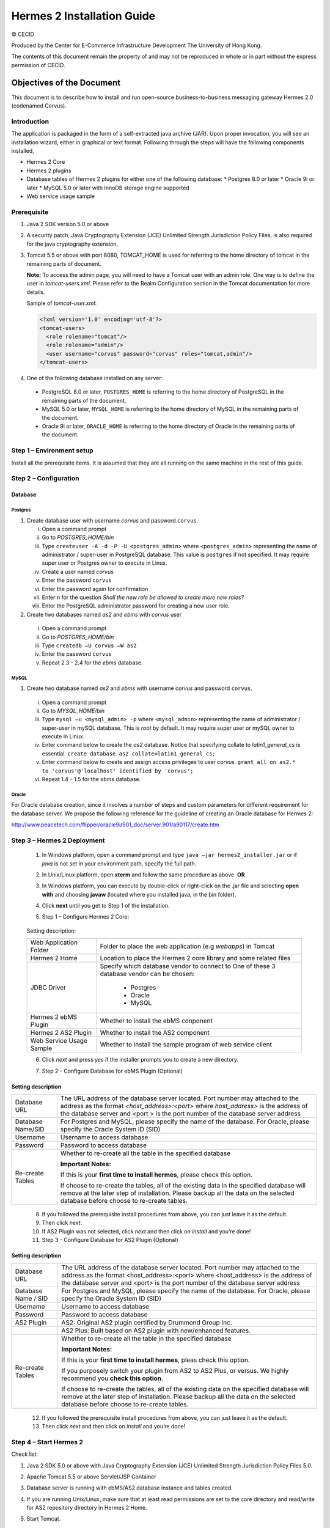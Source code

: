 .. _installation:

Hermes 2 Installation Guide
===========================

© CECID

Produced by the Center for E-Commerce Infrastructure Development The University of Hong Kong.

The contents of this document remain the property of and may not be reproduced in whole or in part without the express permission of CECID.


Objectives of the Document
--------------------------
This document is to describe how to install and run open-source business-to-business messaging gateway Hermes 2.0 (codenamed Corvus).

Introduction
^^^^^^^^^^^^

The application is packaged in the form of a self-extracted java archive (JAR). Upon proper invocation, you will see an installation wizard, either in graphical or text format. Following through the steps will have the following components installed,

* Hermes 2 Core
* Hermes 2 plugins
* Database tables of Hermes 2 plugins for either one of the following database:
  * Postgres 8.0 or later
  * Oracle 9i or later
  * MySQL 5.0 or later with InnoDB storage engine supported
* Web service usage sample


Prerequisite
^^^^^^^^^^^^^^^^^
1. Java 2 SDK version 5.0 or above 
#. A security patch, Java Cryptography Extension (JCE) Unlimited Strength Jurisdiction Policy Files, is also required for the java cryptography extension. 
#. Tomcat 5.5 or above with port 8080, TOMCAT_HOME is used for referring to the home directory of tomcat in the remaining parts of document.  

   **Note:**  To access the admin page, you will need to have a Tomcat user with an admin role.  One way is to define the user in *tomcat-users.xml*.  Please refer to the Realm Configuration section in the Tomcat documentation for more details.

   Sample of *tomcat-user.xml*:

   .. code-block:: xml

       <?xml version='1.0' encoding='utf-8'?>
       <tomcat-users>
         <role rolename="tomcat"/>
         <role rolename="admin"/>
         <user username="corvus" password="corvus" roles="tomcat,admin"/>
       </tomcat-users>

#. One of the following database installed on any server:

  * PostgreSQL 8.0 or later, ``POSTGRES_HOME`` is referring to the home directory of PostgreSQL in the remaining parts of the document.
  * MySQL 5.0 or later, ``MYSQL_HOME`` is referring to the home directory of MySQL in the remaining parts of the document.
  * Oracle 9i or later, ``ORACLE_HOME`` is referring to the home directory of Oracle in the remaining parts of the document.

Step 1 – Environment setup
^^^^^^^^^^^^^^^^^^^^^^^^^^
Install all the prerequisite items. It is assumed that they are all running on the same machine in the rest of this guide.

Step 2 – Configuration
^^^^^^^^^^^^^^^^^^^^^^
Database
""""""""

Postgres
````````

#. Create database user with username *corvus* and password ``corvus``.

   i. Open a command prompt
   #. Go to *POSTGRES_HOME/bin*
   #. Type ``createuser -A -d -P -U <postgres_admin>`` where ``<postgres_admin>`` representing the name of administrator / super-user in PostgreSQL database. This value is ``postgres`` if not specified. It may require super user or Postgres owner to execute in Linux.
   #. Create a user named *corvus*
   #. Enter the password ``corvus``
   #. Enter the password again for confirmation
   #. Enter ``n`` for the question *Shall the new role be allowed to create more new roles?*
   #. Enter the PostgreSQL administrator password for creating a new user role.

#. Create two databases named *as2* and *ebms* with *corvus* user

  i. Open a command prompt
  #. Go to *POSTGRES_HOME/bin*
  #. Type ``createdb –U corvus –W as2``
  #. Enter the password ``corvus``
  #. Repeat 2.3 - 2.4 for the *ebms* database.

MySQL
`````

1. Create two database named *as2* and *ebms* with username *corvus* and password ``corvus``.

  i. Open a command prompt
  #. Go to *MYSQL_HOME/bin*
  #. Type ``mysql –u <mysql_admin> -p`` where ``<mysql_admin>`` representing the name of administrator / super-user in mySQL database. This is *root* by default. It may require super user or mySQL owner to execute in Linux.
  #. Enter command below to create the *as2* database. Notice that specifying collate to *latin1_general_cs* is essential.
     ``create database as2 collate=latin1_general_cs;``
  #. Enter command below to create and assign access privileges to user *corvus*.
     ``grant all on as2.* to 'corvus'@'localhost' identified by 'corvus';``
  #. Repeat 1.4 – 1.5 for the *ebms* database.

Oracle
``````

For Oracle database creation, since it involves a number of steps and custom parameters for different requirement for the database server. We propose the following reference for the guideline of creating an Oracle database for Hermes 2:

http://www.peacetech.com/flipper/oracle9i/901_doc/server.901/a90117/create.htm

Step 3 – Hermes 2 Deployment
^^^^^^^^^^^^^^^^^^^^^^^^^^^^

  1. In Windows platform, open a command prompt and type ``java –jar hermes2_installer.jar`` or if *java* is not set in your environment path, specify the full path.
  #. In Unix/Linux platform, open **xterm** and follow the same procedure as above.
     **OR**
  #. In Windows platform, you can execute by double-click or right-click on the .jar file and selecting **open with** and choosing **javaw** (located where you installed java, in the bin folder).
     
     .. image:: _static/images/3-4-1-hermes-2-0-opensource-installer.jpeg
  #. Click **next** until you get to Step 1 of the installation.
  #. Step 1 - Configure Hermes 2 Core:

    .. image:: _static/images/3-4-1-step-1-configure-hermes-2-core.png
    .. image:: _static/images/3-4-1-step-1-h2o-installer.jpeg

  Setting description:

  +-----------------------------------+-------------------------------------------------------------------+
  | Web Application Folder            | Folder to place the web application (e.g *webapps*) in Tomcat     |
  +-----------------------------------+-------------------------------------------------------------------+
  | Hermes 2 Home                     | Location to place the Hermes 2 core library and some related files|
  +-----------------------------------+-------------------------------------------------------------------+
  | JDBC Driver                       | Specify which database vendor to connect to                       |
  |                                   | One of these 3 database vendor can be chosen:                     |
  |                                   |                                                                   | 
  |                                   |   * Postgres                                                      |
  |                                   |   * Oracle                                                        |
  |                                   |   * MySQL                                                         |
  +-----------------------------------+-------------------------------------------------------------------+
  | Hermes 2 ebMS Plugin              | Whether to install the ebMS conponent                             |
  +-----------------------------------+-------------------------------------------------------------------+
  | Hermes 2 AS2 Plugin               | Whether to install the AS2 component                              |
  +-----------------------------------+-------------------------------------------------------------------+
  | Web Service Usage Sample          | Whether to install the sample program of web service client       |
  +-----------------------------------+-------------------------------------------------------------------+

  6. Click *next* and press *yes* if the installer prompts you to create a new directory.

  7. Step 2 - Configure Database for ebMS Plugin (Optional)
  
     .. image:: _static/images/3-4-1-step-2-configure-database-for-ebms-plugin.png
     .. image:: _static/images/3-4-1-step-2-h2o-installer.jpeg


Setting description
"""""""""""""""""""

+-------------------+---------------------------------------------------------------------------------------------------------------------------------------------------------------------------------------------------------------------------------------------------------+
| Database URL      | The URL address of the database server located. Port number may attached to the address as the format *<host_address>:<port>* where *host_address>* is the address of the database server and <port > is the port number of the database server address |
+-------------------+---------------------------------------------------------------------------------------------------------------------------------------------------------------------------------------------------------------------------------------------------------+
| Database Name/SID | For Postgres and MySQL, please specify the name of the database. For Oracle, please specify the Oracle System ID (SID)                                                                                                                                  |
+-------------------+---------------------------------------------------------------------------------------------------------------------------------------------------------------------------------------------------------------------------------------------------------+
| Username          | Username to access database                                                                                                                                                                                                                             |
+-------------------+---------------------------------------------------------------------------------------------------------------------------------------------------------------------------------------------------------------------------------------------------------+
| Password          | Password to access database                                                                                                                                                                                                                             |
+-------------------+---------------------------------------------------------------------------------------------------------------------------------------------------------------------------------------------------------------------------------------------------------+
| Re-create Tables  | Whether to re-create all the table in the specified database                                                                                                                                                                                            | 
|                   |                                                                                                                                                                                                                                                         |
|                   |                                                                                                                                                                                                                                                         |
|                   | **Important Notes:**                                                                                                                                                                                                                                    |
|                   |                                                                                                                                                                                                                                                         |
|                   | If this is your **first time to install hermes**, please check this option.                                                                                                                                                                             |
|                   |                                                                                                                                                                                                                                                         |
|                   | If choose to re-create the tables, all of the existing data in the specified database will remove at the later step of installation. Please backup all the data on the selected database before choose to re-create tables.                             |
|                   |                                                                                                                                                                                                                                                         |
+-------------------+---------------------------------------------------------------------------------------------------------------------------------------------------------------------------------------------------------------------------------------------------------+

  8. If you followed the prerequisite install procedures from above, you can just leave it as the default.

  9. Then click *next*.

  10. If AS2 Plugin was not selected, click *next* and then click on *install* and you’re done!

  11. Step 3 - Configure Database for AS2 Plugin (Optional)

  .. image:: _static/images/3-4-1-step-3-configure-database-for-as2-plugin.png
  .. image:: _static/images/3-4-1-step-3-h2o-installer.jpeg

Setting description
"""""""""""""""""""""""""""""

+---------------------+-----------------------------------------------------------------------------------------------------------------------------------------------------------------------------------------------------------------------------------------------------+
| Database URL        | The URL address of the database server located. Port number may attached to the address as the format <host_address>:<port> where <host_address> is the address of the database server and <port> is the port number of the database server address |
+---------------------+-----------------------------------------------------------------------------------------------------------------------------------------------------------------------------------------------------------------------------------------------------+
| Database Name / SID | For Postgres and MySQL, please specify the name of the database. For Oracle, please specify the Oracle System ID (SID)                                                                                                                              |
+---------------------+-----------------------------------------------------------------------------------------------------------------------------------------------------------------------------------------------------------------------------------------------------+
| Username            | Username to access database                                                                                                                                                                                                                         |
+---------------------+-----------------------------------------------------------------------------------------------------------------------------------------------------------------------------------------------------------------------------------------------------+
| Password            | Password to access database                                                                                                                                                                                                                         |
+---------------------+-----------------------------------------------------------------------------------------------------------------------------------------------------------------------------------------------------------------------------------------------------+
| AS2 Plugin          | AS2: Original AS2 plugin certified by Drummond Group Inc.                                                                                                                                                                                           |
+---------------------+-----------------------------------------------------------------------------------------------------------------------------------------------------------------------------------------------------------------------------------------------------+
|                     | AS2 Plus: Built based on AS2 plugin with new/enhanced features.                                                                                                                                                                                     |
+---------------------+-----------------------------------------------------------------------------------------------------------------------------------------------------------------------------------------------------------------------------------------------------+
| Re-create Tables    | Whether to re-create all the table in the specified database                                                                                                                                                                                        |
|                     |                                                                                                                                                                                                                                                     |
|                     |                                                                                                                                                                                                                                                     |
|                     |                                                                                                                                                                                                                                                     |
|                     | **Important Notes:**                                                                                                                                                                                                                                |
|                     |                                                                                                                                                                                                                                                     |
|                     | If this is your **first time to install hermes**, pleas check this option.                                                                                                                                                                          |
|                     |                                                                                                                                                                                                                                                     |
|                     | If you purposely switch your plugin from AS2 to AS2 Plus, or versus. We highly recommend you **check this option**.                                                                                                                                 |
|                     |                                                                                                                                                                                                                                                     |
|                     | If choose to re-create the tables, all of the existing data on the specified database will remove at the later step of installation. Please backup all the data on the selected database before choose to re-create tables.                         |
+---------------------+-----------------------------------------------------------------------------------------------------------------------------------------------------------------------------------------------------------------------------------------------------+

  12. If you followed the prerequisite install procedures from above, you can just leave it as the default.

  13. Then click *next* and then click on *install* and you’re done!

Step 4 – Start Hermes 2
^^^^^^^^^^^^^^^^^^^^^^^

Check list:

1. Java 2 SDK 5.0 or above with Java Cryptography Extension (JCE) Unlimited Strength Jurisdiction Policy Files 5.0.

2. Apache Tomcat 5.5 or above Servlet/JSP Container

3. Database server is running with ebMS/AS2 database instance and tables created.

4. If you are running Unix/Linux, make sure that at least read permissions are set to the core directory and read/write for AS2 repository directory in Hermes 2 Home.

5. Start Tomcat.

6. To verify Hermes 2 is running, access the following URL from browser.

    *http://localhost:8080/corvus/home*

   Welcome page should be displayed as below:

   .. image:: _static/images/3-5-step-4-welcome-page.jpeg

7. To access the admin page, go to the following URL. The login user / password is the same as the Tomcat user with admin privileges specified in Section 3.2.

    *http://localhost:8080/corvus/admin/home*

8. Once you have gained access to the admin page, you should see the Hermes 2 Administration Console page like this:

   .. image:: _static/images/3-5-step-4-administration-console-page.png

That’s it! Your Hermes 2 should now be up and running. You can test your setup by running our web service usage sample in Section!.


Partnership Maintenance and Web Service Usage Sample
-------------------------------------------------------

A tool kit called *Web Service Usage Sample* was installed under Hermes 2, *<HERMES2_HOME>/sample* folder. It contains tools to test the installed Hermes, demonstrate messaging flow and provided a set of sample code for user to write web service client application to connect to the Hermes 2.

Directory Organization
^^^^^^^^^^^^^^^^^^^^^^

+---------------------------------+-----------------------------------------------------------------------------------------------------------------------------------------------------+
| Directory / File                | Description                                                                                                                                         |
+=================================+=====================================================================================================================================================+
| *config/\**                     | Contains the configuration file for the sample programs. The folders inside this directory contain related files for specific sample program.       |
+---------------------------------+-----------------------------------------------------------------------------------------------------------------------------------------------------+
| *config/ebms-partnership.xml*   | These two files contain the setting of the partnership for ebMS and AS2 commonly used by sample programs.                                           |
| and                             |                                                                                                                                                     |
| *config/as2-partnership.xml*    |                                                                                                                                                     |
+---------------------------------+-----------------------------------------------------------------------------------------------------------------------------------------------------+
| *logs/\**                       | A set of logs contains the output from each sample program.                                                                                         |
+---------------------------------+-----------------------------------------------------------------------------------------------------------------------------------------------------+
| *lib/\**                        | The library files required for the sample programs.                                                                                                 |
+---------------------------------+-----------------------------------------------------------------------------------------------------------------------------------------------------+
| *\*.bat* / *\*.sh*              | The scripts for executing the sample programs.                                                                                                      |
+---------------------------------+-----------------------------------------------------------------------------------------------------------------------------------------------------+

Preparation
^^^^^^^^^^^^^^^^

Windows environment
"""""""""""""""""""

1. Set environment variable *JAVA_HOME* to the directory installed the java.

UNIX environment
""""""""""""""""

1. Set environment variable *JAVA_HOME* to the directory installed the java.

2. Change the permission of all shell-script files to 755 by following command.

    ``chown 755 *.sh``

Partnership Maintenance
^^^^^^^^^^^^^^^^^^^^^^^

Users need to define a *Partnership*, which contains the relationship of messaging in transport level between a sender and a recipient. It is required to specify the *Partnership* in sender the recipient.

A web service sample program is provided to manage *Partnership* (to add, update or delete). The partnership configuration for AS2/ebMS loopback test is placed in *<HERMES2_HOME>/sample/config/as2(ebms)-partnership.xml*.

Usage:

+----------------------+----------------------------------------------------------+
| **as2-partnership**  | Maintain a specified AS2 / ebMS partnership in Hermes 2. |
| /                    |                                                          |
| **ebms-partnership** |                                                          |
+----------------------+----------------------------------------------------------+

.. _4.3.1:

Creating AS2 Partnership
""""""""""""""""""""""""

To create the partnership required to perform the AS2 messaging loopback test using Web Service Usage Sample in next step, you just need to execute the following command ::

  as2-partnership

**OR**

Access *http://localhost:8080/corvus/admin/as2/partnership* to configure the partnership manually. Below is a simple loop-back configuration sample.

.. image:: _static/images/4-3-1-create-as2-partnership.png


+------------------------------------------------------------------+--------------------------------------------------+
| Partnership ID                                                   | ``as2-loopback``                                 |
+------------------------------------------------------------------+--------------------------------------------------+
| **AS2 From**                                                     | ``as2loopback``                                  |
+------------------------------------------------------------------+--------------------------------------------------+
| **AS2 To**                                                       | ``as2loopback``                                  |
+------------------------------------------------------------------+--------------------------------------------------+
| Disabled                                                         | *No*                                             |
+------------------------------------------------------------------+--------------------------------------------------+
| Subject                                                          |                                                  |
+------------------------------------------------------------------+--------------------------------------------------+
| Recipient Address                                                | *http://127.0.0.1:8080/corvus/httpd/as2/inbound* |
+------------------------------------------------------------------+--------------------------------------------------+
| Hostname Verified in SSL?                                        | *No*                                             |
+------------------------------------------------------------------+--------------------------------------------------+
| Request Receipt?                                                 | *No*                                             |
+------------------------------------------------------------------+--------------------------------------------------+
| Signed Receipt?                                                  | *No*                                             |
+------------------------------------------------------------------+--------------------------------------------------+
| Asynchronous Receipt?                                            | *No*                                             |
+------------------------------------------------------------------+--------------------------------------------------+
| Receipt Return URL                                               | *http://127.0.0.1:8080/corvus/httpd/as2/inbound* |
+------------------------------------------------------------------+--------------------------------------------------+
| Message Compression Required?                                    | *No*                                             |
+------------------------------------------------------------------+--------------------------------------------------+
| Message Signing Required?                                        | *No*                                             |
+------------------------------------------------------------------+--------------------------------------------------+
| Signing Algorithm                                                | *sha1*                                           |
+------------------------------------------------------------------+--------------------------------------------------+
| Message Encryption Required?                                     | *No*                                             |
+------------------------------------------------------------------+--------------------------------------------------+
| Encryption Algorithm                                             | *rc2*                                            |
+------------------------------------------------------------------+--------------------------------------------------+
| Certificate For Encryption                                       | *none*                                           |
+------------------------------------------------------------------+--------------------------------------------------+
| MIC Algorithm                                                    | *sha1*                                           |
+------------------------------------------------------------------+--------------------------------------------------+
| Maximum Retries                                                  | ``1``                                            |
+------------------------------------------------------------------+--------------------------------------------------+
| Retry Interval (ms)                                              | ``30000``                                        |
+------------------------------------------------------------------+--------------------------------------------------+
| Message Signature Enforced?                                      | *No*                                             |
+------------------------------------------------------------------+--------------------------------------------------+
| Message Encryption Enforced?                                     | *No*                                             |
+------------------------------------------------------------------+--------------------------------------------------+
| Certificate For Verification                                     | *none*                                           |
+------------------------------------------------------------------+--------------------------------------------------+

Creating AS2 Plus Partnership
"""""""""""""""""""""""""""""

Please reference the procedures of `Creating AS2 Partnership`_ to create AS2 Plus partnership.

Creating ebMS Partnership
"""""""""""""""""""""""""

To create the partnership required to perform the ebMS messaging loopback test using Web Service Usage Sample in next step, you need to execute the following command ::

  ebms-partnership

**OR**

Access http://localhost:8080/corvus/admin/ebms/partnership to configure the partnership manually. Below is a simple loop-back configuration sample.

  .. image:: _static/images/4-3-3-ebms-plugin.png

+----------------------------------+-------------------------------------------------+
| Partnership ID                   | ebms-loopback                                   |
+----------------------------------+-------------------------------------------------+
| CPA ID                           | cpaid                                           |
+----------------------------------+-------------------------------------------------+
| Service                          | http://localhost:8080/corvus/httpd/ebms/inbound |
+----------------------------------+-------------------------------------------------+
| Action                           | Action                                          |
+----------------------------------+-------------------------------------------------+
| Disabled                         | No                                              |
+----------------------------------+-------------------------------------------------+
| Transport Endpoint               | http://localhost:8080/corvus/httpd/ebms/inbound |
+----------------------------------+-------------------------------------------------+
| Hostname Verified in SSL?        | No                                              |
+----------------------------------+-------------------------------------------------+
| Sync Reply Mode                  | none                                            |
+----------------------------------+-------------------------------------------------+
| Acknowledgement Requested        | never                                           |
+----------------------------------+-------------------------------------------------+
| Acknowledgement Signed Requested | never                                           |
+----------------------------------+-------------------------------------------------+
| Duplicate Elimination            | never                                           |
+----------------------------------+-------------------------------------------------+
| Message Order                    | NotGuaranteed                                   |
+----------------------------------+-------------------------------------------------+
| Signing Required?                | No                                              |
+----------------------------------+-------------------------------------------------+
| Encryption Required? (Mail Only) | No                                              |
+----------------------------------+-------------------------------------------------+
| Certificate For Encryption       | none                                            |
+----------------------------------+-------------------------------------------------+
| Maximum Retries                  | 1                                               |
+----------------------------------+-------------------------------------------------+
| Retry Interval (ms)              | 30000                                           |
+----------------------------------+-------------------------------------------------+
| Certificate For Verification     | none                                            |
+----------------------------------+-------------------------------------------------+

.. _4.4:

Web Service Usage Sample Flow
^^^^^^^^^^^^^^^^^^^^^^^^^^^^^

In order to validate the installation of Hermes 2, a web service usage sample program is provided. It can be simply executed by running the following command in a command prompt.

Usage:

+-------------------+---------------------------------------------------------------------------------------------------------------------------------------------------------------------------------------------------------------------------------------------------------------------------------------------------+
| **as2-send** /    | Send a AS2 / ebMS message to the local Hermes 2. installed                                                                                                                                                                                                                                        |
| **ebms-send**     |                                                                                                                                                                                                                                                                                                   |
+-------------------+---------------------------------------------------------------------------------------------------------------------------------------------------------------------------------------------------------------------------------------------------------------------------------------------------+
| **as2-history** / | Show the message history in the Hermes 2. This program will list the inbox and outbox message stored in the Hermes 2 data storage. User can view the details of inbox and outbox. For inbox message, user can also download the payload received in the Hermes 2 repository, if it is available.  |
| **ebms-history**  |                                                                                                                                                                                                                                                                                                   |
+-------------------+---------------------------------------------------------------------------------------------------------------------------------------------------------------------------------------------------------------------------------------------------------------------------------------------------+





In order to test whether the Hermes 2 are installed success or not, we suggest to run sample programs in following steps:

1. Add a partnership by running **ebms-partnership** / **as2-partnership**.

2. Send message to the local Hermes 2 by running **ebms-send** / **as2-send**.

3. Check the status of sent message by running **ebms-history** / **as2-history** and select the message from outbox.

4. Check the received message by running **ebms-history** / **as2-history** and select the message from inbox, download the payload.

AS2 Web Service Usage Sample
""""""""""""""""""""""""""""

You are required to execute `Creating AS2 Partnership`_ successfully before executing the following AS2 web service usage sample. Next we illustrate the steps to run the test described in `Web Service Usage Sample Flow`_

Send message to the local Hermes 2 ::

  as2-send

This program creates and sends the request attached with payload named "``testpayload``" under the directory "``/config/as2-send``" to Hermes2.


Upon successful execution, you should be able to see the similar output shown as follow: ::


    ----------------------------------------------------

    AS2 Message Sender

    ----------------------------------------------------

    Initialize Logger ...

    Importing AS2 sending parameters ... ./config/as2-send/as2- request.xml

    Importing AS2 partnership parameters ... ./config/as2- partnership.xml

    Initialize AS2 message sender...

    Adding payload in the AS2 message...

    Sending AS2 sending request ...

    Sending Done:

    ----------------------------------------------------

    New message id: 20080722-133931-01300@127.0.1.1

    Please view log for details ..

Check the sent message ::

    as2-history

This program retrieves the list of sent/received message from Hermes 2. ::

    ----------------------------------------------------

    AS2 Message History Web Service Client

    ----------------------------------------------------

    Initialize Logger ...

    Importing AS2 config parameters ... ./config/as2-history/as2- request.xml

    Initialize AS2 messsage history queryer ...

    Sending AS2 message history query request ...

    Sending Done:

    ----------------------------------------------------

    AS2 Message that are matched

    ----------------------------------------------------

    No. of message: 2

    0 | Message id : 20080722-133931-01300@127.0.1.1

    1 | Message id : 20080722-133931-01300@127.0.1.1

    MessageBox: outbox

    MessageBox: inbox

    ----------------------------------------------------

    Select message (0 - 1), -1 to exit:


Enter 0 to check the sent message, the screen silimiar as following will show::


    Select message (0 - 1), -1 to exit: 0

    
    Query Message ID: 20080722-133931-01300@127.0.1.1 
    Query Message Status : DL 
    Query Message Status Desc : null 
    ACK Message ID : null 
    ACK Message Status : null 
    ACK Message Status Desc : null


Check the received message, download the payload

From the select message screen of ``as2-history``, enter 1 to select the inbox message, then it will prompt for "``Please provide the folder to store the payload(s):``", press enter to save in the current folder. Then there should be a file named “``as2.<timestamp>@127.0.1.1.Payload.0``”, where <timestamp> is the time you just execute ``as2-send`` before. Open that file and you will see the follow content:

  .. image:: _static/images/4-4-1-smaple-message.png



Finally, the test for AS2 plugin installation has been done after executed the above steps successfully.


*ebMS Web Service Usage Sample*
""""""""""""""""""""""""""""""""""""""

You are required to execute `Creating AS2 Plus Partnership`_ successfully before executing the following ebMS web service usage sample. Next we illustrate the steps to run the test described in `Web Service Usage Sample Flow`_

Send message to the local Hermes 2 server ::
    
    ebms-send

This program creates and sends the request attached with payload named "``testpayload``" under the directory "``/config/ebms-send``" to Hermes2.

Upon successful execution, you should be able to see the similar output shown in following: ::


    ----------------------------------------------------

    EbMS sender web service client

    ----------------------------------------------------

    Initialize Logger ...

    Importing xml

    Importing l

    ebMS sending parameters ... ./config/ebms-send/ebms-request.

    ebMS partnership parameters ... ./config/ebms-partnership.xm

    Initialize ebMS web service client...

    Adding

    Sending

    payload in the ebMS message...

    ebMS sending request ...

    Sending Done:

    ----------------------------------------------------

    New message id: 20080722-143157-97302@127.0.1.1

    Please view log for details ..

Check the sent message ::

    ebms-history

This program retrieves the list of sent/received message from Hermes 2. ::


    ----------------------------------------------------

    EbMS Message History Queryer

    ----------------------------------------------------

    Initialize Logger ...

    Importing ebMS config parameters ... ./config/ebms-history/ebms-request.xml

    Initialize ebMS messsage history queryer ...

    Sending ebMS message history query request ...

    Sending Done:

    ----------------------------------------------------

    ----------------------------------------------------

    EbMS Message Query Result

    ----------------------------------------------------

    0   | Message id : 20080722-143157-97302@127.0.1.1 | MessageBox: outbox

    1   | Message id : 20080722-143157-97302@127.0.1.1 | MessageBox: inbox

    ----------------------------------------------------

    Select message (0 - 1), -1 to exit:

Enter 0 to check the sent message, the screen similar as follow will show: ::

    Sending Done:

    ----------------------------------------------------

    Query Message ID

    Query Message Status

    : 20080722-143157-97302@127.0.1.1

    : DL

    Query Message Status Desc : Message was sent.

    ACK Message ID

    ACK Message Status

    : null

    : null

    ACK Message Status Desc : null

    ----------------------------------------------------

    Please view log for details ..

Check the received message, download the payload

From the select message screen of ``ebms-history``, enter 1 to select the inbox message, then it will prompt for "``Please provide the folder to store the payload(s):``", press enter to save in the current folder. Then there should a file named "``ebms.<timestamp>@127.0.1.1.Payload.0``", where *<timestamp>* is the time you just execute ``ebms-send`` before. Open that file and you will see the follow content:


Finally, the test for ebMS plugin installation has been done after executed the above steps successfully.

  .. image:: _static/images/4-4-1-smaple-message.png


Configuration for Secure Messaging & Secure Channel
------------------------------------------------------


In order to store private key for message signing, keystore is needed. Under current implementation, only PKCS12 keystore is supported. If you are running Hermes Installer, there are keystore files put under folder called “security” under both ebMS and AS2/AS2 Plus plugins.

Message Signing
^^^^^^^^^^^^^^^^^^^^

To enable message signing, please configure the plugin with corresponding keystore. A default keystore setting are set through the installer. Or make a new customized keystore. To learn more about generating a keystore, please refer to article about `"Generate Certificate"`__.

__ http://community.cecid.hku.hk/index.php/product/article/configuration_for_message_signning_and_secure_channel/#generate_cert

**Article on “Generate Certificate”:**

http://community.cecid.hku.hk/index.php/product/article/configuration_for_message_signning_and_secure_channel/#generate_cert

*Sender Setting for Message Signing*

To instruct Hermes to perform message signing with correct private-key, the corresponding Keystore Manager should be configured with correct parameters.

* *ebMS Sender-SideSetting*

Open the configuration file named "``ebms.module.xml``" which is placed in the conf folder of ebMS plugin. A component named "``keystore-manager-for-signature``" is defined to manage the keystore.


  .. code-block:: xml

    <component id="keystore-manager-for-signature"

                        name="Key Store Manager for Digital Signature">

        <class>hk.hku.cecid.piazza.commons.security.KeyStoreManager</class>

            <parameter name="keystore-location" value="/corvus/plugins/hk.hku.cecid.ebms/security/corvus.p12" />

            <parameter name="keystore-password" value="password" />

            <parameter name="key-alias" value="corvus" />

            <parameter name="key-password" value="password" />

            <parameter name="keystore-type" value="PKCS12" />

            <parameter name="keystore-provider"
                value="org.bouncycastle.jce.provider.BouncyCastleProvider" />

    </component>


* *AS2/AS2 Plus Sender-Side Setting*

Open the configuration file named "``as2.module.core.xml``", which is placed in the conf folder of AS2/AS2 Plus plugin. A component named "``keystore-manager``" is defined to manage the keystore.

  .. code-block:: xml

    <component id="keystore-manager" name=" AS2 Key Store Manager">

        <class>hk.hku.cecid.piazza.commons.security.KeyStoreManager</class>

            <parameter name="keystore-location" value="corvus.p12" />

            <parameter name="keystore-password" value="password" />

            <parameter name="key-alias" value="corvus" />

            <parameter name="key-password" value="password" />

            <parameter name="keystore-type" value="PKCS12" />

            <parameter name="keystore-provider" value="org.bouncycastle.jce.provider.BouncyCastleProvider" />

    </component>


Here are descriptions of parameters.


+-------------------+--------------------------------------------------------------------------------------------------------+
| keystore-location | Absolute file path pointed to keystore file.                                                           |
+-------------------+--------------------------------------------------------------------------------------------------------+
| keystore-password | Pass phrase to get access to keystore.                                                                 |
+-------------------+--------------------------------------------------------------------------------------------------------+
| key-alias         | Name of the private key stored.                                                                        |
+-------------------+--------------------------------------------------------------------------------------------------------+
| key-password      | Pass phrase to retrieve the private key. (**PKCS12** standard: key-password is equal to key-password)  |
+-------------------+--------------------------------------------------------------------------------------------------------+
| keystore-type     | The type of the keystore.                                                                              |
|                   |                                                                                                        | 
|                   |  **PKCS12** (MUST)                                                                                     |
+-------------------+--------------------------------------------------------------------------------------------------------+
| keystore-provider | The class provider to handle the keystore. org.bouncycastle.jce.provider.BouncyCastleProvider          |
+-------------------+--------------------------------------------------------------------------------------------------------+


Receiver Setting for Message Signing
""""""""""""""""""""""""""""""""""""

For receiver to verify the signature, a public certificate should be provided by the sender through the partnership maintenance page.

  .. image:: _static/images/5-1-2-1.png

After that, set the value of "**Signing Required**" to "**true**". For detail setting of the partnership, please refer to `as2 partnership reference`__ or `ebMS partnership reference`__.

__ http://community.cecid.hku.hk/index.php/product/article/reference_of_as2_partnership_configuration/

__  http://community.cecid.hku.hk/index.php/product/article/reference_of_ebms_2_0_partnership_configuration/

  .. image:: _static/images/5-1-2-2.png


AS2 partnership reference:

http://community.cecid.hku.hk/index.php/product/article/reference_of_as2_partnership_configuration/

ebMS Partnership reference:

http://community.cecid.hku.hk/index.php/product/article/reference_of_ebms_2_0_partnership_configuration/


Message Tranfer with Secure Channel
^^^^^^^^^^^^^^^^^^^^^^^^^^^^^^^^^^^^^^^^

To further ensure security of message transfer, secure channel is preferable. For more detail on the configuration that have to do, please visit our community site for the article "`Configuration for Message Signning and Secure Channel`__".

__ http://community.cecid.hku.hk/index.php/product/article/configuration_for_message_signning_and_secure_channel/#send_msg_thur_https

**Article “Configuration for Message Signning and Secure Channel”:**

http://community.cecid.hku.hk/index.php/product/article/configuration_for_message_signning_and_secure_channel/#send_msg_thur_https


FAQ
------


Hermes 2 Deployment
^^^^^^^^^^^^^^^^^^^^^^^^

Q1.From the corvus.log show,

    hk.hku.cecid.piazza.commons.spa.PluginException: **Error in processing activation by handler**:

    hk.hku.cecid.ebms.spa.EbmsProcessor which is caused by java.io.IOException: **exception decrypting data - java.lang.SecurityException: Unsupported keysize or algorithm parameters**

    A1. Please check whether the Java 2 SDK is patched by JCE or not.

Q2. From any one of logs show: hk.hku.cecid.piazza.commons.dao.DAOException: **Unable to begin transaction**.

A2. Please check whether:

    PostgreSQL OR MySQL OR Oracle was installed properly.

    **AND**

    Check the following file(s):

    For AS2

    plugins\hk.hku.cecid.edi.as2\conf\hk\hku\cecid\edi\as2\conf\as2.module.core.x ml under Hermes 2 installation directory. There have a tag named “parameter” with attribute “name=url” and check the “value” attribute to see whether it is reference to the correct server address. The format of the value attribute is the same as the JDBC connection string.

    For ebMS

    plugins\hk.hku.cecid.ebms\conf\hk\hku\cecid\ebms\spa\conf\ebms.module.xml under Hermes 2 installation directory. There have a tag named “parameter” with attribute “name=url” and check the “value” attribute to see whether it is reference to the correct server address. The format of the value attribute is the same as the JDBC connection string.

Web Service Usage Sample
^^^^^^^^^^^^^^^^^^^^^^^^

Q1. Exception in thread "main" **java.lang.UnsupportedClassVersionError:** xxx (Unsupported major.minor version 49.0)

A1. It is very likely you are using an incompatible java version. The web service usage sample requires J2SE 5.0 or above for running properly. In command prompt, enter "**java –version**" to see whether you are using J2SE 5.0 or above.

Q2. Sending ebMS/AS2 sending request ...

java.net.ConnectException: **Connection refused: connect**

A2. Check whether the Application Container (Tomcat) has been started up or not.
